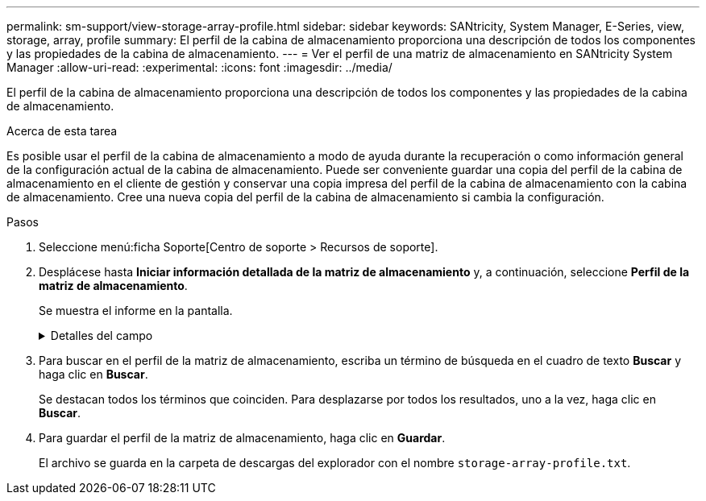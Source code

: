 ---
permalink: sm-support/view-storage-array-profile.html 
sidebar: sidebar 
keywords: SANtricity, System Manager, E-Series, view, storage, array, profile 
summary: El perfil de la cabina de almacenamiento proporciona una descripción de todos los componentes y las propiedades de la cabina de almacenamiento. 
---
= Ver el perfil de una matriz de almacenamiento en SANtricity System Manager
:allow-uri-read: 
:experimental: 
:icons: font
:imagesdir: ../media/


[role="lead"]
El perfil de la cabina de almacenamiento proporciona una descripción de todos los componentes y las propiedades de la cabina de almacenamiento.

.Acerca de esta tarea
Es posible usar el perfil de la cabina de almacenamiento a modo de ayuda durante la recuperación o como información general de la configuración actual de la cabina de almacenamiento. Puede ser conveniente guardar una copia del perfil de la cabina de almacenamiento en el cliente de gestión y conservar una copia impresa del perfil de la cabina de almacenamiento con la cabina de almacenamiento. Cree una nueva copia del perfil de la cabina de almacenamiento si cambia la configuración.

.Pasos
. Seleccione menú:ficha Soporte[Centro de soporte > Recursos de soporte].
. Desplácese hasta *Iniciar información detallada de la matriz de almacenamiento* y, a continuación, seleccione *Perfil de la matriz de almacenamiento*.
+
Se muestra el informe en la pantalla.

+
.Detalles del campo
[%collapsible]
====
[cols="25h,~"]
|===
| Sección | Descripción 


 a| 
Cabina de almacenamiento
 a| 
Se muestran todas las opciones que se pueden configurar y las opciones estáticas del sistema para la cabina de almacenamiento. Estas opciones incluyen la cantidad de controladoras, bandejas de unidades, unidades, pools de discos, grupos de volúmenes, Volúmenes y unidades de repuesto; la cantidad máxima de bandejas de unidades, unidades, discos de estado sólido (SSD) y volúmenes permitidos; la cantidad de grupos Snapshot, imágenes Snapshot, volúmenes Snapshot y grupos de coherencia; información sobre funciones; información sobre versiones de firmware; información sobre el número de serie del chasis; estado de AutoSupport e información de programación de AutoSupport; La configuración para la recogida automática de datos de soporte y la recogida programada de datos de soporte, el identificador a nivel mundial (WWID) de la cabina de almacenamiento y la configuración de análisis de medios y caché.



 a| 
Reducida
 a| 
Se muestra una lista de todos los dispositivos de almacenamiento de la cabina de almacenamiento. Según la configuración de la cabina de almacenamiento, en la sección de almacenamiento, podrían mostrarse las siguientes subsecciones.

** *Disk Pools* -- muestra una lista de todos los grupos de discos en la matriz de almacenamiento.
** *Grupos de volúmenes* -- muestra una lista de todos los grupos de volúmenes de la cabina de almacenamiento. Los volúmenes y la capacidad libre se enumeran en el orden en que se crearon.
** *Volumes* -- muestra una lista de todos los volúmenes de la matriz de almacenamiento. La información descrita incluye el nombre del volumen, el estado del volumen, la capacidad, el nivel de RAID, el grupo de volúmenes o pool de discos, el tipo de unidad y detalles adicionales.
** *Volúmenes faltantes* -- muestra una lista de todos los volúmenes de la matriz de almacenamiento que actualmente tienen un estado faltante. La información descrita incluye el identificador a nivel mundial (WWID) para cada volumen faltante.




 a| 
Servicios de copia
 a| 
Se muestra una lista de todos los servicios de copias que se usan para la cabina de almacenamiento. Según la configuración de la cabina de almacenamiento, en la sección de servicios de copias, podrían mostrarse las siguientes subsecciones:

** *Copias de volumen* -- muestra una lista de todos los pares de copias en la matriz de almacenamiento. La información descrita incluye el número de copias, los nombres de las parejas de copias, el estado, la Marca de hora de inicio y detalles adicionales.
** *Grupos Snapshot* -- muestra una lista de todos los grupos de instantáneas de la matriz de almacenamiento.
** *Imágenes Snapshot* -- muestra una lista de todas las instantáneas de la matriz de almacenamiento.
** *Volúmenes Snapshot* -- muestra una lista de todos los volúmenes Snapshot de la matriz de almacenamiento.
** *Grupos de consistencia* -- muestra una lista de todos los grupos de consistencia de la matriz de almacenamiento.
** *Volúmenes miembro* -- muestra una lista de todos los volúmenes miembro de grupo de coherencia de la cabina de almacenamiento.
** * Grupos de duplicación* -- muestra una lista de todos los volúmenes duplicados.
** *Capacidad reservada*: Se muestra una lista de todos los volúmenes de capacidad reservada de la cabina de almacenamiento.




 a| 
Asignaciones de host
 a| 
Se muestra una lista de las asignaciones de hosts de la cabina de almacenamiento. La información descrita incluye el nombre del volumen, el número de unidad lógica (LUN), el ID de la controladora, el nombre de host o el nombre del clúster de hosts y el estado del volumen. La información adicional enumerada incluye definiciones de topología y definiciones de tipos de hosts.



 a| 
Hardware subyacente
 a| 
Se muestra una lista de todo el hardware de la cabina de almacenamiento. Según la configuración de la cabina de almacenamiento, en la sección de hardware, podrían mostrarse las siguientes subsecciones.

** *Controladores* -- muestra una lista de todas las controladoras de la matriz de almacenamiento e incluye la ubicación, el estado y la configuración del controlador. Además, se incluye información del canal de unidades, información del canal de hosts e información del puerto Ethernet.
** *Drives* -- muestra una lista de todas las unidades de la matriz de almacenamiento. Las unidades se enumeran por orden de ID de bandeja, ID de cajón e ID de ranura. La información descrita incluye el ID de bandeja, el ID de cajón, el ID de ranura, el estado, la capacidad bruta, El tipo de medio, el tipo de interfaz, la tasa de datos actual, el ID de producto y la versión de firmware de cada unidad. En la sección de la unidad, también se incluye información del canal de unidades, información de cobertura de piezas de repuesto e información sobre deterioro (solo para unidades SSD). La información sobre deterioro incluye el porcentaje de resistencia usado, que es la cantidad de datos escritos en la unidad SSD hasta la fecha, dividida por el límite de escritura teórico total para las unidades.
** *Canales de unidad* -- muestra información de todos los canales de unidad de la matriz de almacenamiento. La información descrita incluye el estado de los canales, el estado de los enlaces (si corresponde), el número de unidades y el número acumulativo de errores.
** *Bandejas* -- muestra información de todas las estanterías de la matriz de almacenamiento. La información descrita incluye los tipos de unidades y la información de estado de cada componente de la bandeja. Es posible que los componentes de la bandeja incluyan paquetes de batería, transceptores de factor de forma pequeño conectable (SFP), contenedores de alimentación/ventilador o contenedores de módulos de entrada/salida (IOM). En la sección de hardware, también se muestra el identificador de clave de seguridad si la cabina de almacenamiento usa una clave de seguridad.




 a| 
Funciones
 a| 
Se muestra una lista de los paquetes de funciones instalados y la cantidad máxima permitida de grupos Snapshot, snapshots (heredadas) y volúmenes por host o clúster de hosts. La información de la sección funciones también incluye datos sobre seguridad de unidades; es decir, si la cabina de almacenamiento tiene la función de seguridad habilitada o deshabilitada.

|===
====
. Para buscar en el perfil de la matriz de almacenamiento, escriba un término de búsqueda en el cuadro de texto *Buscar* y haga clic en *Buscar*.
+
Se destacan todos los términos que coinciden. Para desplazarse por todos los resultados, uno a la vez, haga clic en *Buscar*.

. Para guardar el perfil de la matriz de almacenamiento, haga clic en *Guardar*.
+
El archivo se guarda en la carpeta de descargas del explorador con el nombre `storage-array-profile.txt`.


